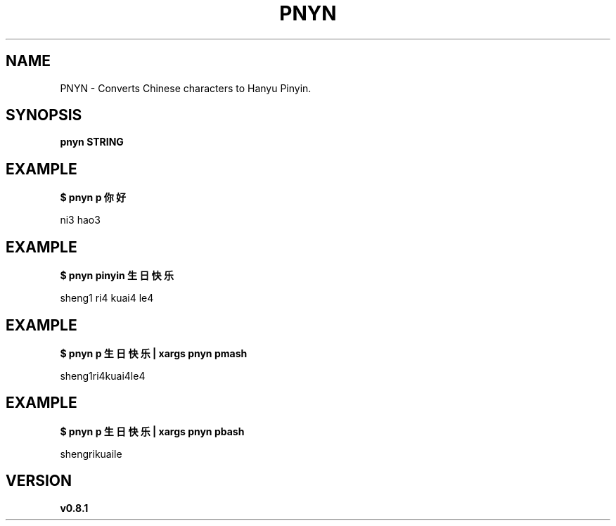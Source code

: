.TH PNYN 1
.SH NAME
PNYN \- Converts Chinese characters to Hanyu Pinyin.

.SH SYNOPSIS
.B pnyn STRING

.SH EXAMPLE
.B $ pnyn p 你好
.PP
ni3 hao3


.SH EXAMPLE
.B $ pnyn pinyin 生日快乐
.PP
sheng1 ri4 kuai4 le4


.SH EXAMPLE
.B $ pnyn p 生日快乐 | xargs pnyn pmash
.PP
sheng1ri4kuai4le4


.SH EXAMPLE
.B $ pnyn p 生日快乐 | xargs pnyn pbash
.PP
shengrikuaile

.SH VERSION
.B v0.8.1

